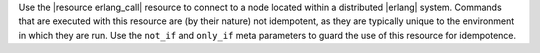 .. The contents of this file are included in multiple topics.
.. This file should not be changed in a way that hinders its ability to appear in multiple documentation sets.

Use the |resource erlang_call| resource to connect to a node located within a distributed |erlang| system. Commands that are executed with this resource are (by their nature) not idempotent, as they are typically unique to the environment in which they are run. Use the ``not_if`` and ``only_if`` meta parameters to guard the use of this resource for idempotence.
